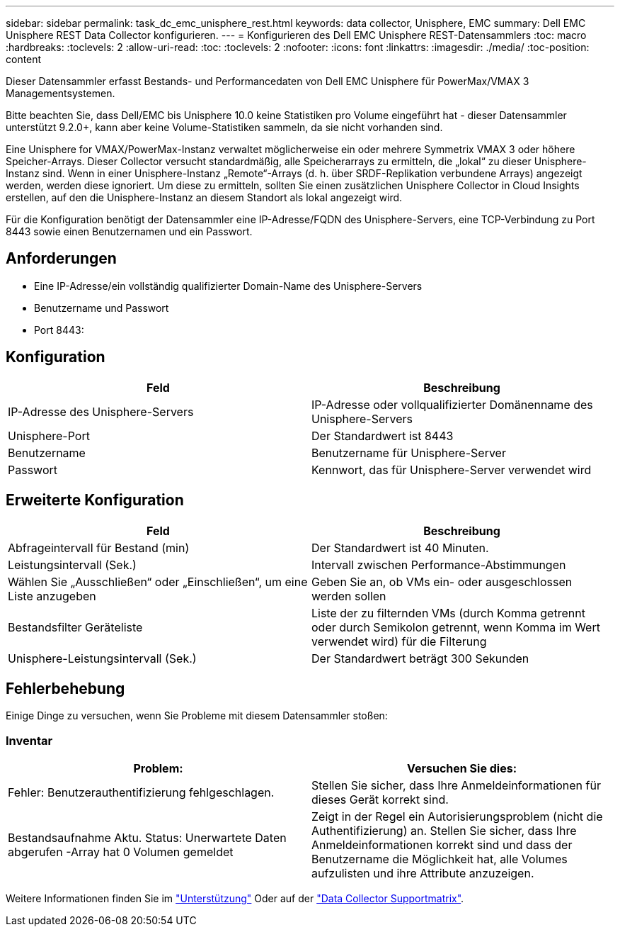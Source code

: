 ---
sidebar: sidebar 
permalink: task_dc_emc_unisphere_rest.html 
keywords: data collector, Unisphere, EMC 
summary: Dell EMC Unisphere REST Data Collector konfigurieren. 
---
= Konfigurieren des Dell EMC Unisphere REST-Datensammlers
:toc: macro
:hardbreaks:
:toclevels: 2
:allow-uri-read: 
:toc: 
:toclevels: 2
:nofooter: 
:icons: font
:linkattrs: 
:imagesdir: ./media/
:toc-position: content


[role="lead"]
Dieser Datensammler erfasst Bestands- und Performancedaten von Dell EMC Unisphere für PowerMax/VMAX 3 Managementsystemen.

Bitte beachten Sie, dass Dell/EMC bis Unisphere 10.0 keine Statistiken pro Volume eingeführt hat - dieser Datensammler unterstützt 9.2.0+, kann aber keine Volume-Statistiken sammeln, da sie nicht vorhanden sind.

Eine Unisphere for VMAX/PowerMax-Instanz verwaltet möglicherweise ein oder mehrere Symmetrix VMAX 3 oder höhere Speicher-Arrays. Dieser Collector versucht standardmäßig, alle Speicherarrays zu ermitteln, die „lokal“ zu dieser Unisphere-Instanz sind. Wenn in einer Unisphere-Instanz „Remote“-Arrays (d. h. über SRDF-Replikation verbundene Arrays) angezeigt werden, werden diese ignoriert. Um diese zu ermitteln, sollten Sie einen zusätzlichen Unisphere Collector in Cloud Insights erstellen, auf den die Unisphere-Instanz an diesem Standort als lokal angezeigt wird.

Für die Konfiguration benötigt der Datensammler eine IP-Adresse/FQDN des Unisphere-Servers, eine TCP-Verbindung zu Port 8443 sowie einen Benutzernamen und ein Passwort.



== Anforderungen

* Eine IP-Adresse/ein vollständig qualifizierter Domain-Name des Unisphere-Servers
* Benutzername und Passwort
* Port 8443:




== Konfiguration

[cols="2*"]
|===
| Feld | Beschreibung 


| IP-Adresse des Unisphere-Servers | IP-Adresse oder vollqualifizierter Domänenname des Unisphere-Servers 


| Unisphere-Port | Der Standardwert ist 8443 


| Benutzername | Benutzername für Unisphere-Server 


| Passwort | Kennwort, das für Unisphere-Server verwendet wird 
|===


== Erweiterte Konfiguration

[cols="2*"]
|===
| Feld | Beschreibung 


| Abfrageintervall für Bestand (min) | Der Standardwert ist 40 Minuten. 


| Leistungsintervall (Sek.) | Intervall zwischen Performance-Abstimmungen 


| Wählen Sie „Ausschließen“ oder „Einschließen“, um eine Liste anzugeben | Geben Sie an, ob VMs ein- oder ausgeschlossen werden sollen 


| Bestandsfilter Geräteliste | Liste der zu filternden VMs (durch Komma getrennt oder durch Semikolon getrennt, wenn Komma im Wert verwendet wird) für die Filterung 


| Unisphere-Leistungsintervall (Sek.) | Der Standardwert beträgt 300 Sekunden 
|===


== Fehlerbehebung

Einige Dinge zu versuchen, wenn Sie Probleme mit diesem Datensammler stoßen:



=== Inventar

[cols="2*"]
|===
| Problem: | Versuchen Sie dies: 


| Fehler: Benutzerauthentifizierung fehlgeschlagen. | Stellen Sie sicher, dass Ihre Anmeldeinformationen für dieses Gerät korrekt sind. 


| Bestandsaufnahme Aktu. Status: Unerwartete Daten abgerufen -Array hat 0 Volumen gemeldet | Zeigt in der Regel ein Autorisierungsproblem (nicht die Authentifizierung) an. Stellen Sie sicher, dass Ihre Anmeldeinformationen korrekt sind und dass der Benutzername die Möglichkeit hat, alle Volumes aufzulisten und ihre Attribute anzuzeigen. 
|===
Weitere Informationen finden Sie im link:concept_requesting_support.html["Unterstützung"] Oder auf der link:reference_data_collector_support_matrix.html["Data Collector Supportmatrix"].
